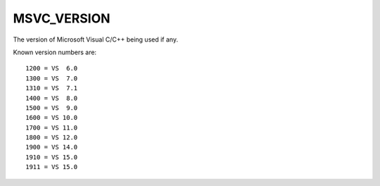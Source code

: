 MSVC_VERSION
------------

The version of Microsoft Visual C/C++ being used if any.

Known version numbers are::

  1200 = VS  6.0
  1300 = VS  7.0
  1310 = VS  7.1
  1400 = VS  8.0
  1500 = VS  9.0
  1600 = VS 10.0
  1700 = VS 11.0
  1800 = VS 12.0
  1900 = VS 14.0
  1910 = VS 15.0
  1911 = VS 15.0

